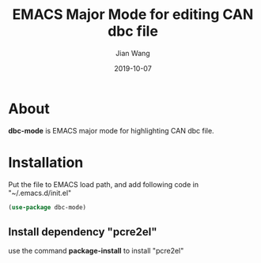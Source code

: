 # -*- coding: utf-8 -*-
#+TITLE: EMACS Major Mode for editing CAN dbc file
#+AUTHOR: Jian Wang
#+DATE: 2019-10-07

* About
*dbc-mode* is EMACS major mode for highlighting CAN dbc file.

* Installation
Put the file to EMACS load path, and add following code in "~/.emacs.d/init.el"
#+BEGIN_SRC emacs-lisp
  (use-package dbc-mode)
#+END_SRC

** Install dependency "pcre2el"
use the command *package-install* to install "pcre2el"
